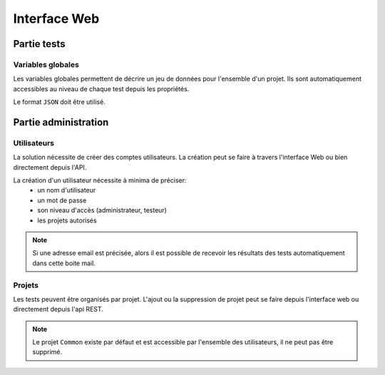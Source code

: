 Interface Web
=============

Partie tests
------------

Variables globales
~~~~~~~~~~~~~~~~~~~~~~~

Les variables globales permettent de décrire un jeu de données pour l'ensemble d'un projet. 
Ils sont automatiquement accessibles au niveau de chaque test depuis les propriétés.

Le format ``JSON`` doit être utilisé.

Partie administration
---------------------

Utilisateurs
~~~~~~~~~~~~

La solution nécessite de créer des comptes utilisateurs.
La création peut se faire à travers l'interface Web ou bien directement depuis l'API.

La création d'un utilisateur nécessite à minima de préciser: 
 - un nom d'utilisateur
 - un mot de passe
 - son niveau d'accès (administrateur, testeur)
 - les projets autorisés

.. note:: Si une adresse email est précisée, alors il est possible de recevoir les résultats des tests automatiquement dans cette boite mail.

.. warning: Ne pas oublier de modifier les mots de passe des utilisateurs créés par défaut.

Projets
~~~~~~~

Les tests peuvent être organisés par projet.
L'ajout ou la suppression de projet peut se faire depuis l'interface web ou directement depuis l'api REST.

.. note:: Le projet ``Common`` existe par défaut et est accessible par l'ensemble des utilisateurs, il ne peut pas être supprimé.

